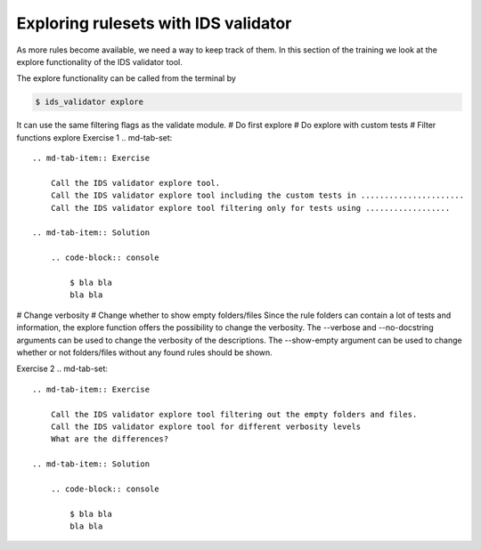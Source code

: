 .. _`basic/explore`:
Exploring rulesets with IDS validator
=====================================

As more rules become available, we need a way to keep track of them.
In this section of the training we look at the explore functionality of the IDS validator tool.

The explore functionality can be called from the terminal by 

.. code-block:: console

    $ ids_validator explore

It can use the same filtering flags as the validate module.
# Do first explore
# Do explore with custom tests
# Filter functions explore
Exercise 1
.. md-tab-set::

    .. md-tab-item:: Exercise

        Call the IDS validator explore tool.
        Call the IDS validator explore tool including the custom tests in ......................
        Call the IDS validator explore tool filtering only for tests using ..................

    .. md-tab-item:: Solution

        .. code-block:: console

            $ bla bla
            bla bla

# Change verbosity
# Change whether to show empty folders/files
Since the rule folders can contain a lot of tests and information, the explore function offers the possibility to change the verbosity.
The --verbose and --no-docstring arguments can be used to change the verbosity of the descriptions.
The --show-empty argument can be used to change whether or not folders/files without any found rules should be shown.

Exercise 2
.. md-tab-set::

    .. md-tab-item:: Exercise

        Call the IDS validator explore tool filtering out the empty folders and files.
        Call the IDS validator explore tool for different verbosity levels
        What are the differences?

    .. md-tab-item:: Solution

        .. code-block:: console

            $ bla bla
            bla bla

